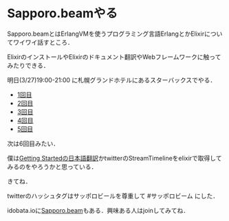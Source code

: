 * Sapporo.beamやる

Sapporo.beamとはErlangVMを使うプログラミング言語ErlangとかElixirについてワイワイ話すところ．

ElixirのインストールやElixirのドキュメント翻訳やWebフレームワークに触ってみたりできる．

明日(3/27)19:00-21:00 に札幌グランドホテルにあるスターバックスでやる．


- [[http://niku.name/articles/2014/02/13/Sapporo.beam%E3%81%97%E3%81%9F][1回目]]
- [[http://niku.name/articles/2014/02/27/Sapporo.beam%E3%81%97%E3%81%9F][2回目]]
- [[http://niku.name/articles/2014/03/06/Sapporo.beam%E3%81%97%E3%81%9F][3回目]]
- [[http://niku.name/articles/2014/03/13/Sapporo.beam%E3%82%84%E3%81%A3%E3%81%9F][4回目]]
- [[http://niku.name/articles/2014/03/20/Sapporo.beam%E3%81%97%E3%81%9F][5回目]]

次は6回目みたい．

僕は[[https://github.com/niku/elixir-lang.github.com][Getting Startedの日本語翻訳]]かtwitterのStreamTimelineをelixirで取得してみるのをやろうかと思っている．

きてね．

twitterのハッシュタグはサッポロビールを尊重して #サッポロビーム にした．

idobata.ioに[[https://idobata.io/#/organization/sapporobeam/room/lobby][Sapporo.beam]]もある．興味ある人はjoinしてみてね．
